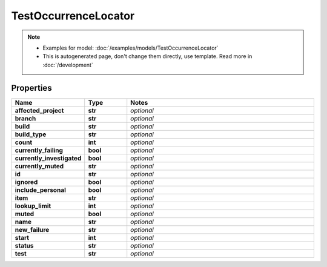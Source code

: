 TestOccurrenceLocator
#########

.. note::

  + Examples for model: :doc:`/examples/models/TestOccurrenceLocator`
  + This is autogenerated page, don't change them directly, use template. Read more in :doc:`/development`

Properties
----------
.. list-table::
   :widths: 15 15 70
   :header-rows: 1

   * - Name
     - Type
     - Notes
   * - **affected_project**
     - **str**
     - `optional` 
   * - **branch**
     - **str**
     - `optional` 
   * - **build**
     - **str**
     - `optional` 
   * - **build_type**
     - **str**
     - `optional` 
   * - **count**
     - **int**
     - `optional` 
   * - **currently_failing**
     - **bool**
     - `optional` 
   * - **currently_investigated**
     - **bool**
     - `optional` 
   * - **currently_muted**
     - **str**
     - `optional` 
   * - **id**
     - **str**
     - `optional` 
   * - **ignored**
     - **bool**
     - `optional` 
   * - **include_personal**
     - **bool**
     - `optional` 
   * - **item**
     - **str**
     - `optional` 
   * - **lookup_limit**
     - **int**
     - `optional` 
   * - **muted**
     - **bool**
     - `optional` 
   * - **name**
     - **str**
     - `optional` 
   * - **new_failure**
     - **str**
     - `optional` 
   * - **start**
     - **int**
     - `optional` 
   * - **status**
     - **str**
     - `optional` 
   * - **test**
     - **str**
     - `optional` 


